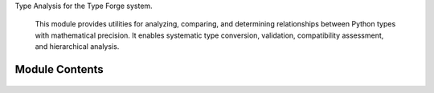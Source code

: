 .. py:module:: src.type_forge.typing.analysis

Type Analysis for the Type Forge system.

   This module provides utilities for analyzing, comparing, and determining relationships
   between Python types with mathematical precision. It enables systematic type conversion,
   validation, compatibility assessment, and hierarchical analysis.


Module Contents
---------------


   .. py:class:: TypeRelationshipAnalyzer   :module: 

      Analyzes and determines the relationship between types
      for conversion and validation.

      This utility class provides methods to analyze type relationships, determine
      compatibility, and calculate conversion distances between types. It implements
      a hierarchical type analysis system that can determine:

      1. Direct type relationships (identical, subtype, supertype)
      2. Conversion possibilities and their relative complexity
      3. Structural compatibility between collection types
      4. Common supertypes across multiple types

      .. rubric:: Examples

      >>> analyzer = TypeRelationshipAnalyzer()
      >>> analyzer.get_relationship(bool, int)
      <TypeCompatibility.SUBTYPE: 'subtype'>
      >>> analyzer.get_relationship(int, bool)
      <TypeCompatibility.SUPERTYPE: 'supertype'>
      >>> analyzer.get_relationship(int, str)
      <TypeCompatibility.CONVERTIBLE: 'convertible'>
      >>> analyzer.get_relationship(int, int)
      <TypeCompatibility.IDENTICAL: 'identical'>
      >>> analyzer.is_convertible(int, float)
      True
      >>> analyzer.is_convertible(complex, bool)
      False



